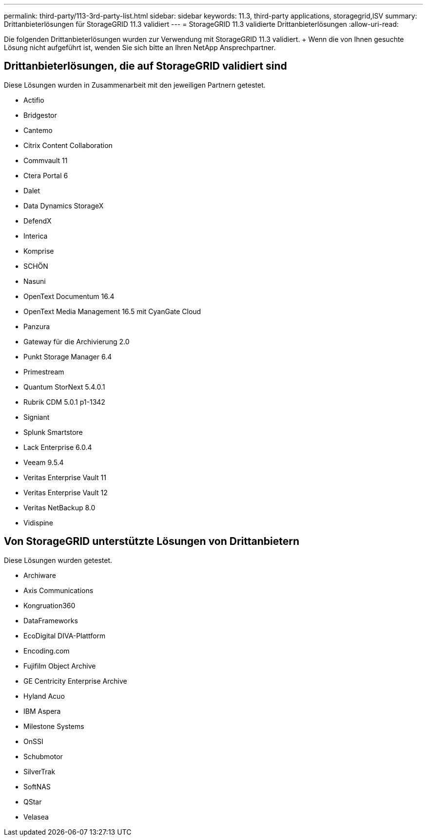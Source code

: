 ---
permalink: third-party/113-3rd-party-list.html 
sidebar: sidebar 
keywords: 11.3, third-party applications, storagegrid,ISV 
summary: Drittanbieterlösungen für StorageGRID 11.3 validiert 
---
= StorageGRID 11.3 validierte Drittanbieterlösungen
:allow-uri-read: 


[role="lead"]
Die folgenden Drittanbieterlösungen wurden zur Verwendung mit StorageGRID 11.3 validiert. + Wenn die von Ihnen gesuchte Lösung nicht aufgeführt ist, wenden Sie sich bitte an Ihren NetApp Ansprechpartner.



== Drittanbieterlösungen, die auf StorageGRID validiert sind

Diese Lösungen wurden in Zusammenarbeit mit den jeweiligen Partnern getestet.

* Actifio
* Bridgestor
* Cantemo
* Citrix Content Collaboration
* Commvault 11
* Ctera Portal 6
* Dalet
* Data Dynamics StorageX
* DefendX
* Interica
* Komprise
* SCHÖN
* Nasuni
* OpenText Documentum 16.4
* OpenText Media Management 16.5 mit CyanGate Cloud
* Panzura
* Gateway für die Archivierung 2.0
* Punkt Storage Manager 6.4
* Primestream
* Quantum StorNext 5.4.0.1
* Rubrik CDM 5.0.1 p1-1342
* Signiant
* Splunk Smartstore
* Lack Enterprise 6.0.4
* Veeam 9.5.4
* Veritas Enterprise Vault 11
* Veritas Enterprise Vault 12
* Veritas NetBackup 8.0
* Vidispine




== Von StorageGRID unterstützte Lösungen von Drittanbietern

Diese Lösungen wurden getestet.

* Archiware
* Axis Communications
* Kongruation360
* DataFrameworks
* EcoDigital DIVA-Plattform
* Encoding.com
* Fujifilm Object Archive
* GE Centricity Enterprise Archive
* Hyland Acuo
* IBM Aspera
* Milestone Systems
* OnSSI
* Schubmotor
* SilverTrak
* SoftNAS
* QStar
* Velasea

